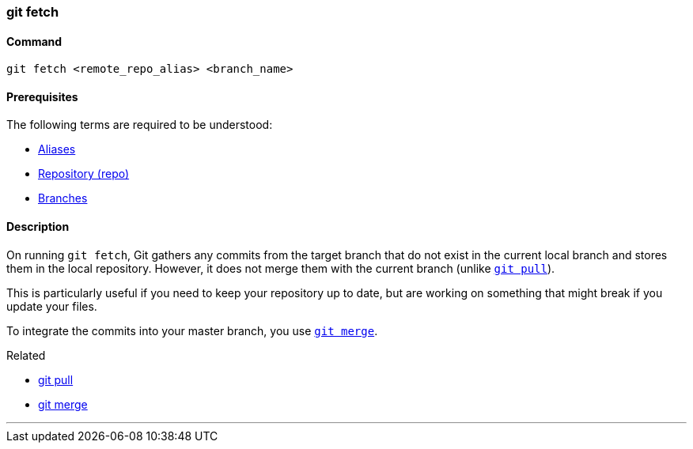 
=== git fetch

==== Command

`git fetch <remote_repo_alias> <branch_name>`

==== Prerequisites

The following terms are required to be understood:

* link:index.html#_aliases[Aliases]
* link:index.html#_repository[Repository (repo)]
* link:index.html#_branches[Branches]

==== Description

On running `git fetch`, Git gathers any commits from the target branch that do not exist in the current local branch and stores them in the local repository. However, it does not merge them with the current branch (unlike link:index.html#_git_pull[`git pull`]). 

This is particularly useful if you need to keep your repository up to date, but are working on something that might break if you update your files. 

To integrate the commits into your master branch, you use link:index.html#_git_merge[`git merge`].

.Related
****
* link:index.html#_git_pull[git pull]
* link:index.html#_git_merge[git merge]
****

'''